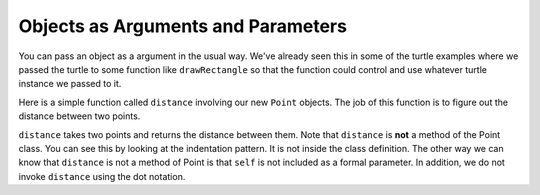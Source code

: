 ..  Copyright (C)  Brad Miller, David Ranum, Jeffrey Elkner, Peter Wentworth, Allen B. Downey, Chris
    Meyers, and Dario Mitchell.  Permission is granted to copy, distribute
    and/or modify this document under the terms of the GNU Free Documentation
    License, Version 1.3 or any later version published by the Free Software
    Foundation; with Invariant Sections being Forward, Prefaces, and
    Contributor List, no Front-Cover Texts, and no Back-Cover Texts.  A copy of
    the license is included in the section entitled "GNU Free Documentation
    License".

Objects as Arguments and Parameters
-------------------------------------

You can pass an object as a argument in the usual way.  We've already seen
this in some of the turtle examples where we passed the turtle to
some function like ``drawRectangle`` so that the function could 
control and use whatever turtle instance we passed to it.

Here is a simple function called ``distance`` involving our new ``Point`` objects.  The job of this function is to figure out the 
distance between two points.
 
.. activecode:: chp13_classes6

    import math
    
    class Point:
        """ Point class for representing and manipulating x,y coordinates. """
        
        def __init__(self, initX, initY):
            """ Create a new point at the given coordinates. """ 
            self.__x = initX
            self.__y = initY

        def getX(self):
            return self.__x

        def getY(self):
            return self.__y

        def distanceFromOrigin(self):
            return ((self.__x ** 2) + (self.__y ** 2)) ** 0.5

    def distance(point1, point2):
        xdiff = point2.getX() - point1.getX()
        ydiff = point2.getY() - point1.getY()

        dist = math.sqrt(xdiff**2 + ydiff**2)
        return dist
    
    p = Point(4, 3)
    q = Point(0, 0)
    print(distance(p, q))


``distance`` takes two points and returns the distance between them.  Note that ``distance`` is **not** a method of the Point class.  You can see this by looking at the indentation pattern.  It is not inside the class definition.  The other way we
can know that ``distance`` is not a method of Point is that ``self`` is not included as a formal parameter.  In addition, we do not invoke ``distance`` using the dot notation.


